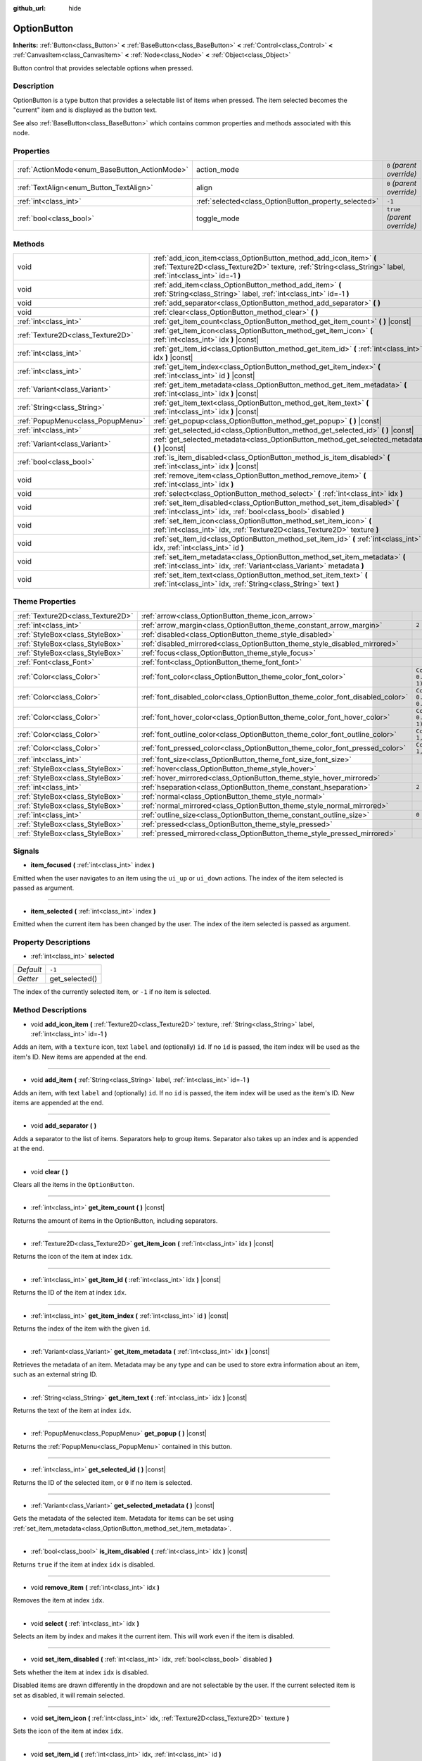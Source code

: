 :github_url: hide

.. Generated automatically by doc/tools/makerst.py in Godot's source tree.
.. DO NOT EDIT THIS FILE, but the OptionButton.xml source instead.
.. The source is found in doc/classes or modules/<name>/doc_classes.

.. _class_OptionButton:

OptionButton
============

**Inherits:** :ref:`Button<class_Button>` **<** :ref:`BaseButton<class_BaseButton>` **<** :ref:`Control<class_Control>` **<** :ref:`CanvasItem<class_CanvasItem>` **<** :ref:`Node<class_Node>` **<** :ref:`Object<class_Object>`

Button control that provides selectable options when pressed.

Description
-----------

OptionButton is a type button that provides a selectable list of items when pressed. The item selected becomes the "current" item and is displayed as the button text.

See also :ref:`BaseButton<class_BaseButton>` which contains common properties and methods associated with this node.

Properties
----------

+-----------------------------------------------+-------------------------------------------------------+------------------------------+
| :ref:`ActionMode<enum_BaseButton_ActionMode>` | action_mode                                           | ``0`` *(parent override)*    |
+-----------------------------------------------+-------------------------------------------------------+------------------------------+
| :ref:`TextAlign<enum_Button_TextAlign>`       | align                                                 | ``0`` *(parent override)*    |
+-----------------------------------------------+-------------------------------------------------------+------------------------------+
| :ref:`int<class_int>`                         | :ref:`selected<class_OptionButton_property_selected>` | ``-1``                       |
+-----------------------------------------------+-------------------------------------------------------+------------------------------+
| :ref:`bool<class_bool>`                       | toggle_mode                                           | ``true`` *(parent override)* |
+-----------------------------------------------+-------------------------------------------------------+------------------------------+

Methods
-------

+-----------------------------------+-------------------------------------------------------------------------------------------------------------------------------------------------------------------------------------+
| void                              | :ref:`add_icon_item<class_OptionButton_method_add_icon_item>` **(** :ref:`Texture2D<class_Texture2D>` texture, :ref:`String<class_String>` label, :ref:`int<class_int>` id=-1 **)** |
+-----------------------------------+-------------------------------------------------------------------------------------------------------------------------------------------------------------------------------------+
| void                              | :ref:`add_item<class_OptionButton_method_add_item>` **(** :ref:`String<class_String>` label, :ref:`int<class_int>` id=-1 **)**                                                      |
+-----------------------------------+-------------------------------------------------------------------------------------------------------------------------------------------------------------------------------------+
| void                              | :ref:`add_separator<class_OptionButton_method_add_separator>` **(** **)**                                                                                                           |
+-----------------------------------+-------------------------------------------------------------------------------------------------------------------------------------------------------------------------------------+
| void                              | :ref:`clear<class_OptionButton_method_clear>` **(** **)**                                                                                                                           |
+-----------------------------------+-------------------------------------------------------------------------------------------------------------------------------------------------------------------------------------+
| :ref:`int<class_int>`             | :ref:`get_item_count<class_OptionButton_method_get_item_count>` **(** **)** |const|                                                                                                 |
+-----------------------------------+-------------------------------------------------------------------------------------------------------------------------------------------------------------------------------------+
| :ref:`Texture2D<class_Texture2D>` | :ref:`get_item_icon<class_OptionButton_method_get_item_icon>` **(** :ref:`int<class_int>` idx **)** |const|                                                                         |
+-----------------------------------+-------------------------------------------------------------------------------------------------------------------------------------------------------------------------------------+
| :ref:`int<class_int>`             | :ref:`get_item_id<class_OptionButton_method_get_item_id>` **(** :ref:`int<class_int>` idx **)** |const|                                                                             |
+-----------------------------------+-------------------------------------------------------------------------------------------------------------------------------------------------------------------------------------+
| :ref:`int<class_int>`             | :ref:`get_item_index<class_OptionButton_method_get_item_index>` **(** :ref:`int<class_int>` id **)** |const|                                                                        |
+-----------------------------------+-------------------------------------------------------------------------------------------------------------------------------------------------------------------------------------+
| :ref:`Variant<class_Variant>`     | :ref:`get_item_metadata<class_OptionButton_method_get_item_metadata>` **(** :ref:`int<class_int>` idx **)** |const|                                                                 |
+-----------------------------------+-------------------------------------------------------------------------------------------------------------------------------------------------------------------------------------+
| :ref:`String<class_String>`       | :ref:`get_item_text<class_OptionButton_method_get_item_text>` **(** :ref:`int<class_int>` idx **)** |const|                                                                         |
+-----------------------------------+-------------------------------------------------------------------------------------------------------------------------------------------------------------------------------------+
| :ref:`PopupMenu<class_PopupMenu>` | :ref:`get_popup<class_OptionButton_method_get_popup>` **(** **)** |const|                                                                                                           |
+-----------------------------------+-------------------------------------------------------------------------------------------------------------------------------------------------------------------------------------+
| :ref:`int<class_int>`             | :ref:`get_selected_id<class_OptionButton_method_get_selected_id>` **(** **)** |const|                                                                                               |
+-----------------------------------+-------------------------------------------------------------------------------------------------------------------------------------------------------------------------------------+
| :ref:`Variant<class_Variant>`     | :ref:`get_selected_metadata<class_OptionButton_method_get_selected_metadata>` **(** **)** |const|                                                                                   |
+-----------------------------------+-------------------------------------------------------------------------------------------------------------------------------------------------------------------------------------+
| :ref:`bool<class_bool>`           | :ref:`is_item_disabled<class_OptionButton_method_is_item_disabled>` **(** :ref:`int<class_int>` idx **)** |const|                                                                   |
+-----------------------------------+-------------------------------------------------------------------------------------------------------------------------------------------------------------------------------------+
| void                              | :ref:`remove_item<class_OptionButton_method_remove_item>` **(** :ref:`int<class_int>` idx **)**                                                                                     |
+-----------------------------------+-------------------------------------------------------------------------------------------------------------------------------------------------------------------------------------+
| void                              | :ref:`select<class_OptionButton_method_select>` **(** :ref:`int<class_int>` idx **)**                                                                                               |
+-----------------------------------+-------------------------------------------------------------------------------------------------------------------------------------------------------------------------------------+
| void                              | :ref:`set_item_disabled<class_OptionButton_method_set_item_disabled>` **(** :ref:`int<class_int>` idx, :ref:`bool<class_bool>` disabled **)**                                       |
+-----------------------------------+-------------------------------------------------------------------------------------------------------------------------------------------------------------------------------------+
| void                              | :ref:`set_item_icon<class_OptionButton_method_set_item_icon>` **(** :ref:`int<class_int>` idx, :ref:`Texture2D<class_Texture2D>` texture **)**                                      |
+-----------------------------------+-------------------------------------------------------------------------------------------------------------------------------------------------------------------------------------+
| void                              | :ref:`set_item_id<class_OptionButton_method_set_item_id>` **(** :ref:`int<class_int>` idx, :ref:`int<class_int>` id **)**                                                           |
+-----------------------------------+-------------------------------------------------------------------------------------------------------------------------------------------------------------------------------------+
| void                              | :ref:`set_item_metadata<class_OptionButton_method_set_item_metadata>` **(** :ref:`int<class_int>` idx, :ref:`Variant<class_Variant>` metadata **)**                                 |
+-----------------------------------+-------------------------------------------------------------------------------------------------------------------------------------------------------------------------------------+
| void                              | :ref:`set_item_text<class_OptionButton_method_set_item_text>` **(** :ref:`int<class_int>` idx, :ref:`String<class_String>` text **)**                                               |
+-----------------------------------+-------------------------------------------------------------------------------------------------------------------------------------------------------------------------------------+

Theme Properties
----------------

+-----------------------------------+--------------------------------------------------------------------------------+--------------------------------+
| :ref:`Texture2D<class_Texture2D>` | :ref:`arrow<class_OptionButton_theme_icon_arrow>`                              |                                |
+-----------------------------------+--------------------------------------------------------------------------------+--------------------------------+
| :ref:`int<class_int>`             | :ref:`arrow_margin<class_OptionButton_theme_constant_arrow_margin>`            | ``2``                          |
+-----------------------------------+--------------------------------------------------------------------------------+--------------------------------+
| :ref:`StyleBox<class_StyleBox>`   | :ref:`disabled<class_OptionButton_theme_style_disabled>`                       |                                |
+-----------------------------------+--------------------------------------------------------------------------------+--------------------------------+
| :ref:`StyleBox<class_StyleBox>`   | :ref:`disabled_mirrored<class_OptionButton_theme_style_disabled_mirrored>`     |                                |
+-----------------------------------+--------------------------------------------------------------------------------+--------------------------------+
| :ref:`StyleBox<class_StyleBox>`   | :ref:`focus<class_OptionButton_theme_style_focus>`                             |                                |
+-----------------------------------+--------------------------------------------------------------------------------+--------------------------------+
| :ref:`Font<class_Font>`           | :ref:`font<class_OptionButton_theme_font_font>`                                |                                |
+-----------------------------------+--------------------------------------------------------------------------------+--------------------------------+
| :ref:`Color<class_Color>`         | :ref:`font_color<class_OptionButton_theme_color_font_color>`                   | ``Color(0.88, 0.88, 0.88, 1)`` |
+-----------------------------------+--------------------------------------------------------------------------------+--------------------------------+
| :ref:`Color<class_Color>`         | :ref:`font_disabled_color<class_OptionButton_theme_color_font_disabled_color>` | ``Color(0.9, 0.9, 0.9, 0.2)``  |
+-----------------------------------+--------------------------------------------------------------------------------+--------------------------------+
| :ref:`Color<class_Color>`         | :ref:`font_hover_color<class_OptionButton_theme_color_font_hover_color>`       | ``Color(0.94, 0.94, 0.94, 1)`` |
+-----------------------------------+--------------------------------------------------------------------------------+--------------------------------+
| :ref:`Color<class_Color>`         | :ref:`font_outline_color<class_OptionButton_theme_color_font_outline_color>`   | ``Color(1, 1, 1, 1)``          |
+-----------------------------------+--------------------------------------------------------------------------------+--------------------------------+
| :ref:`Color<class_Color>`         | :ref:`font_pressed_color<class_OptionButton_theme_color_font_pressed_color>`   | ``Color(1, 1, 1, 1)``          |
+-----------------------------------+--------------------------------------------------------------------------------+--------------------------------+
| :ref:`int<class_int>`             | :ref:`font_size<class_OptionButton_theme_font_size_font_size>`                 |                                |
+-----------------------------------+--------------------------------------------------------------------------------+--------------------------------+
| :ref:`StyleBox<class_StyleBox>`   | :ref:`hover<class_OptionButton_theme_style_hover>`                             |                                |
+-----------------------------------+--------------------------------------------------------------------------------+--------------------------------+
| :ref:`StyleBox<class_StyleBox>`   | :ref:`hover_mirrored<class_OptionButton_theme_style_hover_mirrored>`           |                                |
+-----------------------------------+--------------------------------------------------------------------------------+--------------------------------+
| :ref:`int<class_int>`             | :ref:`hseparation<class_OptionButton_theme_constant_hseparation>`              | ``2``                          |
+-----------------------------------+--------------------------------------------------------------------------------+--------------------------------+
| :ref:`StyleBox<class_StyleBox>`   | :ref:`normal<class_OptionButton_theme_style_normal>`                           |                                |
+-----------------------------------+--------------------------------------------------------------------------------+--------------------------------+
| :ref:`StyleBox<class_StyleBox>`   | :ref:`normal_mirrored<class_OptionButton_theme_style_normal_mirrored>`         |                                |
+-----------------------------------+--------------------------------------------------------------------------------+--------------------------------+
| :ref:`int<class_int>`             | :ref:`outline_size<class_OptionButton_theme_constant_outline_size>`            | ``0``                          |
+-----------------------------------+--------------------------------------------------------------------------------+--------------------------------+
| :ref:`StyleBox<class_StyleBox>`   | :ref:`pressed<class_OptionButton_theme_style_pressed>`                         |                                |
+-----------------------------------+--------------------------------------------------------------------------------+--------------------------------+
| :ref:`StyleBox<class_StyleBox>`   | :ref:`pressed_mirrored<class_OptionButton_theme_style_pressed_mirrored>`       |                                |
+-----------------------------------+--------------------------------------------------------------------------------+--------------------------------+

Signals
-------

.. _class_OptionButton_signal_item_focused:

- **item_focused** **(** :ref:`int<class_int>` index **)**

Emitted when the user navigates to an item using the ``ui_up`` or ``ui_down`` actions. The index of the item selected is passed as argument.

----

.. _class_OptionButton_signal_item_selected:

- **item_selected** **(** :ref:`int<class_int>` index **)**

Emitted when the current item has been changed by the user. The index of the item selected is passed as argument.

Property Descriptions
---------------------

.. _class_OptionButton_property_selected:

- :ref:`int<class_int>` **selected**

+-----------+----------------+
| *Default* | ``-1``         |
+-----------+----------------+
| *Getter*  | get_selected() |
+-----------+----------------+

The index of the currently selected item, or ``-1`` if no item is selected.

Method Descriptions
-------------------

.. _class_OptionButton_method_add_icon_item:

- void **add_icon_item** **(** :ref:`Texture2D<class_Texture2D>` texture, :ref:`String<class_String>` label, :ref:`int<class_int>` id=-1 **)**

Adds an item, with a ``texture`` icon, text ``label`` and (optionally) ``id``. If no ``id`` is passed, the item index will be used as the item's ID. New items are appended at the end.

----

.. _class_OptionButton_method_add_item:

- void **add_item** **(** :ref:`String<class_String>` label, :ref:`int<class_int>` id=-1 **)**

Adds an item, with text ``label`` and (optionally) ``id``. If no ``id`` is passed, the item index will be used as the item's ID. New items are appended at the end.

----

.. _class_OptionButton_method_add_separator:

- void **add_separator** **(** **)**

Adds a separator to the list of items. Separators help to group items. Separator also takes up an index and is appended at the end.

----

.. _class_OptionButton_method_clear:

- void **clear** **(** **)**

Clears all the items in the ``OptionButton``.

----

.. _class_OptionButton_method_get_item_count:

- :ref:`int<class_int>` **get_item_count** **(** **)** |const|

Returns the amount of items in the OptionButton, including separators.

----

.. _class_OptionButton_method_get_item_icon:

- :ref:`Texture2D<class_Texture2D>` **get_item_icon** **(** :ref:`int<class_int>` idx **)** |const|

Returns the icon of the item at index ``idx``.

----

.. _class_OptionButton_method_get_item_id:

- :ref:`int<class_int>` **get_item_id** **(** :ref:`int<class_int>` idx **)** |const|

Returns the ID of the item at index ``idx``.

----

.. _class_OptionButton_method_get_item_index:

- :ref:`int<class_int>` **get_item_index** **(** :ref:`int<class_int>` id **)** |const|

Returns the index of the item with the given ``id``.

----

.. _class_OptionButton_method_get_item_metadata:

- :ref:`Variant<class_Variant>` **get_item_metadata** **(** :ref:`int<class_int>` idx **)** |const|

Retrieves the metadata of an item. Metadata may be any type and can be used to store extra information about an item, such as an external string ID.

----

.. _class_OptionButton_method_get_item_text:

- :ref:`String<class_String>` **get_item_text** **(** :ref:`int<class_int>` idx **)** |const|

Returns the text of the item at index ``idx``.

----

.. _class_OptionButton_method_get_popup:

- :ref:`PopupMenu<class_PopupMenu>` **get_popup** **(** **)** |const|

Returns the :ref:`PopupMenu<class_PopupMenu>` contained in this button.

----

.. _class_OptionButton_method_get_selected_id:

- :ref:`int<class_int>` **get_selected_id** **(** **)** |const|

Returns the ID of the selected item, or ``0`` if no item is selected.

----

.. _class_OptionButton_method_get_selected_metadata:

- :ref:`Variant<class_Variant>` **get_selected_metadata** **(** **)** |const|

Gets the metadata of the selected item. Metadata for items can be set using :ref:`set_item_metadata<class_OptionButton_method_set_item_metadata>`.

----

.. _class_OptionButton_method_is_item_disabled:

- :ref:`bool<class_bool>` **is_item_disabled** **(** :ref:`int<class_int>` idx **)** |const|

Returns ``true`` if the item at index ``idx`` is disabled.

----

.. _class_OptionButton_method_remove_item:

- void **remove_item** **(** :ref:`int<class_int>` idx **)**

Removes the item at index ``idx``.

----

.. _class_OptionButton_method_select:

- void **select** **(** :ref:`int<class_int>` idx **)**

Selects an item by index and makes it the current item. This will work even if the item is disabled.

----

.. _class_OptionButton_method_set_item_disabled:

- void **set_item_disabled** **(** :ref:`int<class_int>` idx, :ref:`bool<class_bool>` disabled **)**

Sets whether the item at index ``idx`` is disabled.

Disabled items are drawn differently in the dropdown and are not selectable by the user. If the current selected item is set as disabled, it will remain selected.

----

.. _class_OptionButton_method_set_item_icon:

- void **set_item_icon** **(** :ref:`int<class_int>` idx, :ref:`Texture2D<class_Texture2D>` texture **)**

Sets the icon of the item at index ``idx``.

----

.. _class_OptionButton_method_set_item_id:

- void **set_item_id** **(** :ref:`int<class_int>` idx, :ref:`int<class_int>` id **)**

Sets the ID of the item at index ``idx``.

----

.. _class_OptionButton_method_set_item_metadata:

- void **set_item_metadata** **(** :ref:`int<class_int>` idx, :ref:`Variant<class_Variant>` metadata **)**

Sets the metadata of an item. Metadata may be of any type and can be used to store extra information about an item, such as an external string ID.

----

.. _class_OptionButton_method_set_item_text:

- void **set_item_text** **(** :ref:`int<class_int>` idx, :ref:`String<class_String>` text **)**

Sets the text of the item at index ``idx``.

Theme Property Descriptions
---------------------------

.. _class_OptionButton_theme_icon_arrow:

- :ref:`Texture2D<class_Texture2D>` **arrow**

The arrow icon to be drawn on the right end of the button.

----

.. _class_OptionButton_theme_constant_arrow_margin:

- :ref:`int<class_int>` **arrow_margin**

+-----------+-------+
| *Default* | ``2`` |
+-----------+-------+

The horizontal space between the arrow icon and the right edge of the button.

----

.. _class_OptionButton_theme_style_disabled:

- :ref:`StyleBox<class_StyleBox>` **disabled**

:ref:`StyleBox<class_StyleBox>` used when the ``OptionButton`` is disabled (for left-to-right layouts).

----

.. _class_OptionButton_theme_style_disabled_mirrored:

- :ref:`StyleBox<class_StyleBox>` **disabled_mirrored**

:ref:`StyleBox<class_StyleBox>` used when the ``OptionButton`` is disabled (for right-to-left layouts).

----

.. _class_OptionButton_theme_style_focus:

- :ref:`StyleBox<class_StyleBox>` **focus**

:ref:`StyleBox<class_StyleBox>` used when the ``OptionButton`` is focused. It is displayed over the current :ref:`StyleBox<class_StyleBox>`, so using :ref:`StyleBoxEmpty<class_StyleBoxEmpty>` will just disable the focus visual effect.

----

.. _class_OptionButton_theme_font_font:

- :ref:`Font<class_Font>` **font**

:ref:`Font<class_Font>` of the ``OptionButton``'s text.

----

.. _class_OptionButton_theme_color_font_color:

- :ref:`Color<class_Color>` **font_color**

+-----------+--------------------------------+
| *Default* | ``Color(0.88, 0.88, 0.88, 1)`` |
+-----------+--------------------------------+

Default text :ref:`Color<class_Color>` of the ``OptionButton``.

----

.. _class_OptionButton_theme_color_font_disabled_color:

- :ref:`Color<class_Color>` **font_disabled_color**

+-----------+-------------------------------+
| *Default* | ``Color(0.9, 0.9, 0.9, 0.2)`` |
+-----------+-------------------------------+

Text :ref:`Color<class_Color>` used when the ``OptionButton`` is disabled.

----

.. _class_OptionButton_theme_color_font_hover_color:

- :ref:`Color<class_Color>` **font_hover_color**

+-----------+--------------------------------+
| *Default* | ``Color(0.94, 0.94, 0.94, 1)`` |
+-----------+--------------------------------+

Text :ref:`Color<class_Color>` used when the ``OptionButton`` is being hovered.

----

.. _class_OptionButton_theme_color_font_outline_color:

- :ref:`Color<class_Color>` **font_outline_color**

+-----------+-----------------------+
| *Default* | ``Color(1, 1, 1, 1)`` |
+-----------+-----------------------+

The tint of text outline of the ``OptionButton``.

----

.. _class_OptionButton_theme_color_font_pressed_color:

- :ref:`Color<class_Color>` **font_pressed_color**

+-----------+-----------------------+
| *Default* | ``Color(1, 1, 1, 1)`` |
+-----------+-----------------------+

Text :ref:`Color<class_Color>` used when the ``OptionButton`` is being pressed.

----

.. _class_OptionButton_theme_font_size_font_size:

- :ref:`int<class_int>` **font_size**

Font size of the ``OptionButton``'s text.

----

.. _class_OptionButton_theme_style_hover:

- :ref:`StyleBox<class_StyleBox>` **hover**

:ref:`StyleBox<class_StyleBox>` used when the ``OptionButton`` is being hovered (for left-to-right layouts).

----

.. _class_OptionButton_theme_style_hover_mirrored:

- :ref:`StyleBox<class_StyleBox>` **hover_mirrored**

:ref:`StyleBox<class_StyleBox>` used when the ``OptionButton`` is being hovered (for right-to-left layouts).

----

.. _class_OptionButton_theme_constant_hseparation:

- :ref:`int<class_int>` **hseparation**

+-----------+-------+
| *Default* | ``2`` |
+-----------+-------+

The horizontal space between ``OptionButton``'s icon and text.

----

.. _class_OptionButton_theme_style_normal:

- :ref:`StyleBox<class_StyleBox>` **normal**

Default :ref:`StyleBox<class_StyleBox>` for the ``OptionButton`` (for left-to-right layouts).

----

.. _class_OptionButton_theme_style_normal_mirrored:

- :ref:`StyleBox<class_StyleBox>` **normal_mirrored**

Default :ref:`StyleBox<class_StyleBox>` for the ``OptionButton`` (for right-to-left layouts).

----

.. _class_OptionButton_theme_constant_outline_size:

- :ref:`int<class_int>` **outline_size**

+-----------+-------+
| *Default* | ``0`` |
+-----------+-------+

The size of the text outline.

----

.. _class_OptionButton_theme_style_pressed:

- :ref:`StyleBox<class_StyleBox>` **pressed**

:ref:`StyleBox<class_StyleBox>` used when the ``OptionButton`` is being pressed (for left-to-right layouts).

----

.. _class_OptionButton_theme_style_pressed_mirrored:

- :ref:`StyleBox<class_StyleBox>` **pressed_mirrored**

:ref:`StyleBox<class_StyleBox>` used when the ``OptionButton`` is being pressed (for right-to-left layouts).

.. |virtual| replace:: :abbr:`virtual (This method should typically be overridden by the user to have any effect.)`
.. |const| replace:: :abbr:`const (This method has no side effects. It doesn't modify any of the instance's member variables.)`
.. |vararg| replace:: :abbr:`vararg (This method accepts any number of arguments after the ones described here.)`
.. |constructor| replace:: :abbr:`constructor (This method is used to construct a type.)`
.. |operator| replace:: :abbr:`operator (This method describes a valid operator to use with this type as left-hand operand.)`

